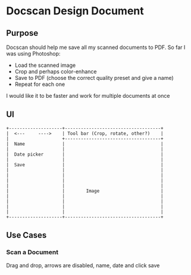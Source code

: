 * Docscan Design Document

** Purpose

Docscan should help me save all my scanned documents to PDF. So far I
was using Photoshop:
- Load the scanned image
- Crop and perhaps color-enhance
- Save to PDF (choose the correct quality preset and give a name)
- Repeat for each one

I would like it to be faster and work for multiple documents at once

** UI

: +--------------------+------------------------------------+
: |  <---     ---->    | Tool bar (Crop, rotate, other?)    |
: |                    +------------------------------------+
: |  Name              |                                    |
: |                    |                                    |
: |  Date picker       |                                    |
: |                    |                                    |
: |  Save              |                                    |
: |                    |                                    |
: |                    |                                    |
: |                    |                                    |
: |                    |                                    |
: |                    |        Image                       |
: |                    |                                    |
: |                    |                                    |
: |                    |                                    |
: |                    |                                    |
: +--------------------+------------------------------------+

** Use Cases

*** Scan a Document

Drag and drop, arrows are disabled, name, date and click save
